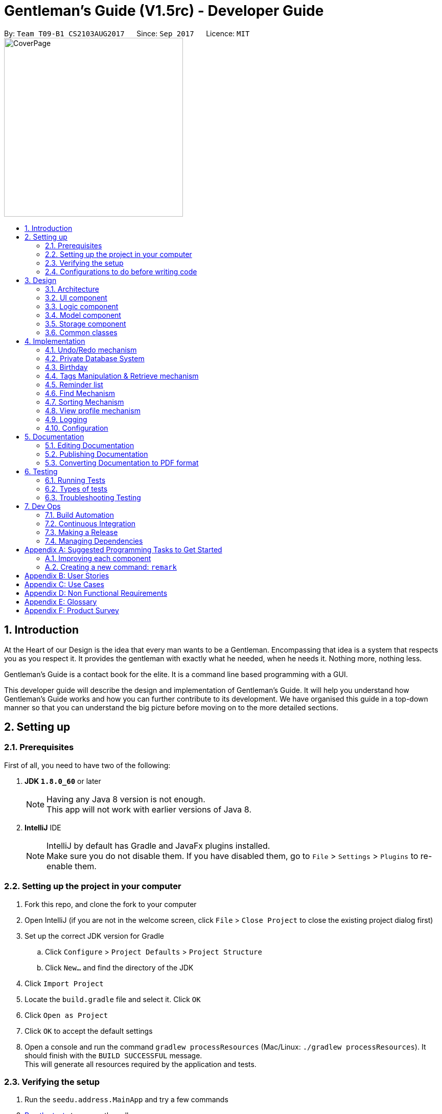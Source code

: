 ﻿= Gentleman's Guide (V1.5rc) - Developer Guide
:toc:
:toc-title:
:toc-placement: preamble
:sectnums:
:imagesDir: images
:stylesDir: stylesheets
ifdef::env-github[]
:tip-caption: :bulb:
:note-caption: :information_source:
endif::[]
ifdef::env-github,env-browser[:outfilesuffix: .adoc]
:repoURL: https://github.com/CS2103AUG2017-T09-B1/main/tree/master

By: `Team T09-B1 CS2103AUG2017`      Since: `Sep 2017`      Licence: `MIT` +
image:CoverPage.png[width="350"]

== Introduction

At the Heart of our Design is the idea that every man wants to be a Gentleman. Encompassing that idea is a system that respects you as you respect it. It provides the gentleman with exactly what he needed, when he needs it. Nothing more, nothing less.

Gentleman's Guide is a contact book for the elite. It is a command line based programming with a GUI.

This developer guide will describe the design and implementation of Gentleman's Guide. It will help you understand how Gentleman's Guide works and how you can further contribute to its development. We have organised this guide in a top-down manner so that you can understand the big picture before moving on to the more detailed sections.

== Setting up

=== Prerequisites

First of all, you need to have two of the following:

. *JDK `1.8.0_60`* or later
+
[NOTE]
Having any Java 8 version is not enough. +
This app will not work with earlier versions of Java 8.
+

. *IntelliJ* IDE
+
[NOTE]
IntelliJ by default has Gradle and JavaFx plugins installed. +
Make sure you do not disable them. If you have disabled them, go to `File` > `Settings` > `Plugins` to re-enable them.


=== Setting up the project in your computer

. Fork this repo, and clone the fork to your computer
. Open IntelliJ (if you are not in the welcome screen, click `File` > `Close Project` to close the existing project dialog first)
. Set up the correct JDK version for Gradle
.. Click `Configure` > `Project Defaults` > `Project Structure`
.. Click `New...` and find the directory of the JDK
. Click `Import Project`
. Locate the `build.gradle` file and select it. Click `OK`
. Click `Open as Project`
. Click `OK` to accept the default settings
. Open a console and run the command `gradlew processResources` (Mac/Linux: `./gradlew processResources`). It should finish with the `BUILD SUCCESSFUL` message. +
This will generate all resources required by the application and tests.

=== Verifying the setup

. Run the `seedu.address.MainApp` and try a few commands
. link:#testing[Run the tests] to ensure they all pass.

=== Configurations to do before writing code

==== Configuring the coding style

This project follows https://github.com/oss-generic/process/blob/master/docs/CodingStandards.md[oss-generic coding standards]. IntelliJ's default style is mostly compliant with ours but it uses a different import order from ours. To rectify,

. Go to `File` > `Settings...` for Windows/Linux, or `IntelliJ IDEA` > `Preferences...` for macOS
. After that, select `Editor` > `Code Style` > `Java`
. Click on the `Imports` tab to set the order

* For `Class count to use import with '\*'` and `Names count to use static import with '*'`: Set to `999` to prevent IntelliJ from contracting the import statements
* For `Import Layout`: The order is `import static all other imports`, `import java.\*`, `import javax.*`, `import org.\*`, `import com.*`, `import all other imports`. Add a `<blank line>` between each `import`

Optionally, you can follow the <<UsingCheckstyle#, UsingCheckstyle.adoc>> document to configure Intellij to check style-compliance as you write code.

==== Updating documentation to match your fork

After forking the repo, links in the documentation will still point to the `se-edu/addressbook-level4` repo. If you plan to develop this as a separate product (i.e. instead of contributing to the `se-edu/addressbook-level4`) , you should replace the URL in the variable `repoURL` in `DeveloperGuide.adoc` and `UserGuide.adoc` with the URL of your fork.

==== Setting up CI

Set up Travis to perform Continuous Integration (CI) for your fork. See <<UsingTravis#, UsingTravis.adoc>> to learn how to set it up.

Optionally, you can set up AppVeyor as a second CI (see <<UsingAppVeyor#, UsingAppVeyor.adoc>>).

[NOTE]
Having both Travis and AppVeyor ensures your App works on both Unix-based platforms and Windows-based platforms (Travis is Unix-based and AppVeyor is Windows-based)

==== Getting started with coding

When you are ready to start coding,

1. Get some sense of the overall design by reading the link:#architecture[Architecture] section.
2. Take a look at the section link:#suggested-programming-tasks-to-get-started[Suggested Programming Tasks to Get Started].

== Design

=== Architecture

image::Architecture.png[width="600"]
_Figure 3.1.1 : Architecture Diagram_

The *_Architecture Diagram_* given above explains the high-level design of the App. Given below is a quick overview of each component.

[TIP]
The `.pptx` files used to create diagrams in this document can be found in the link:{repoURL}/docs/diagrams/[diagrams] folder. To update a diagram, modify the diagram in the pptx file, select the objects of the diagram, and choose `Save as picture`.

`Main` has only one class called link:{repoURL}/src/main/java/seedu/address/MainApp.java[`MainApp`]. It is responsible for,

* At app launch: Initializes the components in the correct sequence, and connects them up with each other.
* At shut down: Shuts down the components and invokes cleanup method where necessary.

link:#common-classes[*`Commons`*] represents a collection of classes used by multiple other components. Two of those classes play important roles at the architecture level.

* `EventsCenter` : This class (written using https://github.com/google/guava/wiki/EventBusExplained[Google's Event Bus library]) is used by components to communicate with other components using events (i.e. a form of _Event Driven_ design)
* `LogsCenter` : Used by many classes to write log messages to the App's log file.

The rest of the App consists of four components.

* link:#ui-component[*`UI`*] : The UI of the App.
* link:#logic-component[*`Logic`*] : The command executor.
* link:#model-component[*`Model`*] : Holds the data of the App in-memory.
* link:#storage-component[*`Storage`*] : Reads data from, and writes data to, the hard disk.

Each of the four components

* Defines its _API_ in an `interface` with the same name as the Component.
* Exposes its functionality using a `{Component Name}Manager` class.

For example, the `Logic` component (see the class diagram given below) defines it's API in the `Logic.java` interface and exposes its functionality using the `LogicManager.java` class.

image::LogicClassDiagram.png[width="800"]
_Figure 3.1.2 : Class Diagram of the Logic Component_

[discrete]
==== Events-Driven nature of the design

The _Sequence Diagram_ below shows how the components interact for the scenario where the user issues the command `delete 1`.

image::SDforDeletePerson.png[width="800"]
_Figure 3.1.3a : Component interactions for `delete 1` command (part 1)_

[NOTE]
Note how the `Model` simply raises a `AddressBookChangedEvent` when the Address Book data are changed, instead of asking the `Storage` to save the updates to the hard disk.

The diagram below shows how the `EventsCenter` reacts to that event, which eventually results in the updates being saved to the hard disk and the status bar of the UI being updated to reflect the 'Last Updated' time.

image::SDforDeletePersonEventHandling.png[width="800"]
_Figure 3.1.3b : Component interactions for `delete 1` command (part 2)_

[NOTE]
Note how the event is propagated through the `EventsCenter` to the `Storage` and `UI` without `Model` having to be coupled to either of them. This is an example of how this Event Driven approach helps us reduce direct coupling between components.

The sections below give more details of each component.

=== UI component

image::UiClassDiagram.png[width="800"]
_Figure 3.2.1 : Structure of the UI Component_

*API* : link:{repoURL}/src/main/java/seedu/address/ui/Ui.java[`Ui.java`]

The UI consists of a `MainWindow` that is made up of parts e.g.`CommandBox`, `ResultDisplay`, `PersonListPanel`, `StatusBarFooter`, `BrowserPanel` etc. All these, including the `MainWindow`, inherit from the abstract `UiPart` class.

The `UI` component uses JavaFx UI framework. The layout of these UI parts are defined in matching `.fxml` files that are in the `src/main/resources/view` folder. For example, the layout of the link:{repoURL}/src/main/java/seedu/address/ui/MainWindow.java[`MainWindow`] is specified in link:{repoURL}/src/main/resources/view/MainWindow.fxml[`MainWindow.fxml`]

The `UI` component,

* Executes user commands using the `Logic` component.
* Binds itself to some data in the `Model` so that the UI can auto-update when data in the `Model` change.
* Responds to events raised from various parts of the App and updates the UI accordingly.

=== Logic component

image::LogicClassDiagram.png[width="800"]
_Figure 3.3.1 : Structure of the Logic Component_

image::LogicCommandClassDiagram.png[width="800"]
_Figure 3.3.2 : Structure of Commands in the Logic Component. This diagram shows finer details concerning `XYZCommand` and `Command` in Figure 2.3.1_

*API* :
link:{repoURL}/src/main/java/seedu/address/logic/Logic.java[`Logic.java`]

.  `Logic` uses the `AddressBookParser` class to parse the user command.
.  This results in a `Command` object which is executed by the `LogicManager`.
.  The command execution can affect the `Model` (e.g. adding a person) and/or raise events.
.  The result of the command execution is encapsulated as a `CommandResult` object which is passed back to the `Ui`.

Given below is the Sequence Diagram for interactions within the `Logic` component for the `execute("delete 1")` API call.

image::DeletePersonSdForLogic.png[width="800"]
_Figure 3.3.3 : Interactions Inside the Logic Component for the `delete 1` Command_

=== Model component

image::ModelClassDiagram.png[width="800"]
_Figure 3.4.1 : Structure of the Model Component_

*API* : link:{repoURL}/src/main/java/seedu/address/model/Model.java[`Model.java`]

The `Model`,

* stores a `UserPref` object that represents the user's preferences.
* stores the Address Book data.
* exposes an unmodifiable `ObservableList<ReadOnlyPerson>` that can be 'observed' e.g. the UI can be bound to this list so that the UI automatically updates when the data in the list change.
* does not depend on any of the other three components.

=== Storage component

image::StorageClassDiagram.png[width="800"]
_Figure 3.5.1 : Structure of the Storage Component_

*API* : link:{repoURL}/src/main/java/seedu/address/storage/Storage.java[`Storage.java`]

The `Storage` component,

* can save `UserPref` objects in json format and read it back.
* can save the Address Book data in xml format and read it back.

=== Common classes

Classes used by multiple components are in the `seedu.addressbook.commons` package.

== Implementation

This section describes some noteworthy details on how certain features are implemented.

// tag::undoredo[]
=== Undo/Redo mechanism

The undo/redo mechanism is facilitated by an `UndoRedoStack`, which resides inside `LogicManager`. It supports undoing and redoing of commands that modifies the state of the address book (e.g. `add`, `edit`). Such commands will inherit from `UndoableCommand`.

`UndoRedoStack` only deals with `UndoableCommands`. Commands that cannot be undone will inherit from `Command` instead. The following diagram shows the inheritance diagram for commands:

image::LogicCommandClassDiagram.png[width="800"]

As you can see from the diagram, `UndoableCommand` adds an extra layer between the abstract `Command` class and concrete commands that can be undone, such as the `DeleteCommand`. Note that extra tasks need to be done when executing a command in an _undoable_ way, such as saving the state of the address book before execution. `UndoableCommand` contains the high-level algorithm for those extra tasks while the child classes implements the details of how to execute the specific command. Note that this technique of putting the high-level algorithm in the parent class and lower-level steps of the algorithm in child classes is also known as the https://www.tutorialspoint.com/design_pattern/template_pattern.htm[template pattern].

Commands that are not undoable are implemented this way:
[source,java]
----
public class ListCommand extends Command {
    @Override
    public CommandResult execute() {
        // ... list logic ...
    }
}
----

With the extra layer, the commands that are undoable are implemented this way:
[source,java]
----
public abstract class UndoableCommand extends Command {
    @Override
    public CommandResult execute() {
        // ... undo logic ...

        executeUndoableCommand();
    }
}

public class DeleteCommand extends UndoableCommand {
    @Override
    public CommandResult executeUndoableCommand() {
        // ... delete logic ...
    }
}
----

Suppose that the user has just launched the application. The `UndoRedoStack` will be empty at the beginning.

The user executes a new `UndoableCommand`, `delete 5`, to delete the 5th person in the address book. The current state of the address book is saved before the `delete 5` command executes. The `delete 5` command will then be pushed onto the `undoStack` (the current state is saved together with the command).

image::UndoRedoStartingStackDiagram.png[width="800"]

As the user continues to use the program, more commands are added into the `undoStack`. For example, the user may execute `add n/David ...` to add a new person.

image::UndoRedoNewCommand1StackDiagram.png[width="800"]

[NOTE]
If a command fails its execution, it will not be pushed to the `UndoRedoStack` at all.

The user now decides that adding the person was a mistake, and decides to undo that action using `undo`.

We will pop the most recent command out of the `undoStack` and push it back to the `redoStack`. We will restore the address book to the state before the `add` command executed.

image::UndoRedoExecuteUndoStackDiagram.png[width="800"]

[NOTE]
If the `undoStack` is empty, then there are no other commands left to be undone, and an `Exception` will be thrown when popping the `undoStack`.

The following sequence diagram shows how the undo operation works:

image::UndoRedoSequenceDiagram.png[width="800"]

The redo does the exact opposite (pops from `redoStack`, push to `undoStack`, and restores the address book to the state after the command is executed).

[NOTE]
If the `redoStack` is empty, then there are no other commands left to be redone, and an `Exception` will be thrown when popping the `redoStack`.

The user now decides to execute a new command, `clear`. As before, `clear` will be pushed into the `undoStack`. This time the `redoStack` is no longer empty. It will be purged as it no longer make sense to redo the `add n/David` command (this is the behavior that most modern desktop applications follow).

image::UndoRedoNewCommand2StackDiagram.png[width="800"]

Commands that are not undoable are not added into the `undoStack`. For example, `list`, which inherits from `Command` rather than `UndoableCommand`, will not be added after execution:

image::UndoRedoNewCommand3StackDiagram.png[width="800"]

The following activity diagram summarize what happens inside the `UndoRedoStack` when a user executes a new command:

image::UndoRedoActivityDiagram.png[width="200"]

==== Design Considerations

**Aspect:** Implementation of `UndoableCommand` +
**Alternative 1 (current choice):** Add a new abstract method `executeUndoableCommand()` +
**Pros:** We will not lose any undone/redone functionality as it is now part of the default behaviour. Classes that deal with `Command` do not have to know that `executeUndoableCommand()` exist. +
**Cons:** Hard for new developers to understand the template pattern. +
**Alternative 2:** Just override `execute()` +
**Pros:** Does not involve the template pattern, easier for new developers to understand. +
**Cons:** Classes that inherit from `UndoableCommand` must remember to call `super.execute()`, or lose the ability to undo/redo.

---

**Aspect:** How undo & redo executes +
**Alternative 1 (current choice):** Saves the entire address book. +
**Pros:** Easy to implement. +
**Cons:** May have performance issues in terms of memory usage. +
**Alternative 2:** Individual command knows how to undo/redo by itself. +
**Pros:** Will use less memory (e.g. for `delete`, just save the person being deleted). +
**Cons:** We must ensure that the implementation of each individual command are correct.

---

**Aspect:** Type of commands that can be undone/redone +
**Alternative 1 (current choice):** Only include commands that modifies the address book (`add`, `clear`, `edit`). +
**Pros:** We only revert changes that are hard to change back (the view can easily be re-modified as no data are lost). +
**Cons:** User might think that undo also applies when the list is modified (undoing filtering for example), only to realize that it does not do that, after executing `undo`. +
**Alternative 2:** Include all commands. +
**Pros:** Might be more intuitive for the user. +
**Cons:** User have no way of skipping such commands if he or she just want to reset the state of the address book and not the view. +
**Additional Info:** See our discussion  https://github.com/se-edu/addressbook-level4/issues/390#issuecomment-298936672[here].

---

**Aspect:** Data structure to support the undo/redo commands +
**Alternative 1 (current choice):** Use separate stack for undo and redo +
**Pros:** Easy to understand for new Computer Science student undergraduates to understand, who are likely to be the new incoming developers of our project. +
**Cons:** Logic is duplicated twice. For example, when a new command is executed, we must remember to update both `HistoryManager` and `UndoRedoStack`. +
**Alternative 2:** Use `HistoryManager` for undo/redo +
**Pros:** We do not need to maintain a separate stack, and just reuse what is already in the codebase. +
**Cons:** Requires dealing with commands that have already been undone: We must remember to skip these commands. Violates Single Responsibility Principle and Separation of Concerns as `HistoryManager` now needs to do two different things. +
// end::undoredo[]

// tag::PrivateDatabase[]

=== Private Database System

The `Private Database` system is implemented by creating a separate xml database file, similar to the system used in the current
database. To facilitate its implementation, there are account models that allows the user to create a unique account in the
`Unique Account List` with the parameters `Username` and `Password`.
When the Gentleman's Guide is started, the `Main App` searches for an existing account database. If one
is not present, it would load a new account database with a typical account with `Username:` private and `Password:` password.
The `Create Account`, `Login` and `Logout` function extends an abstract `Command` class.



The below shows the inheritance diagram for the abstract `Command` class.

image::Inheritance_Login.JPG[width="800"]
_Figure 4.2.0.1 : Inheritance Diagram for Private Database Commands._



As it can be seem, `Create Account`, `Login` and `Logout` extends the abstract `Command` class. Thus when the user call
on the according commands, with the right parameters, the `LogicManager` will call on the command to `Execute`.
A detailed explanation of the individual commands can be found below.

==== Create Account

The `Create Account` function is implemented by extending the abstract class `Command`. When the `Create Account` function is entered with the command
`create` and the parameters `u/USERAME` and `p/PASSWORD`, the Gentleman's guide will look through the current accounts for the existence of an account with the same `USERNAME`.
If it exists, it would show a Duplicate Account message. If an account does not exist, it would create the account with the entered parameters.

The below shows the interaction of the features through the multiple components.

image::CreateAccountSequenceDiagram.JPG[width="800"]
_Figure 4.2.1.1 : Interactions in the Create Account Command._



As it can be seen, the `LogicManager` will call on the `CreateAccountCommand` to execute. It will then call on the model
to add and `Account` which would throw a `DuplicateAccountException` if the account already exists. If not, it will update the
`FilteredAccountList` and the `database`.

Thus User can choose to Create an account if he does not already have one, but he will not be able to access the other users database.

==== Login/Logout Function

The Login and Logout function work using similar principles. The functions work by using many different components. To facilitate
its implementation there is a `LoginCommand`
inside the `LogicManager` and `AddressBook Parser`. The `LoginCommand` works by taking the input and checking it with a
database of accounts that are available in the separate database created as explained earlier in the Create Function.
If the inputs are verified, it will call upon the `UI` to restart the addressbook application with
the new filepath. The `LogoutCommand` works similar to the `LoginCommand` except that it does not check with the account database.
Instead, the `Logoutcommand` simply  call on the `UI` to restart the addressbook application with its default filepath.

The process of how the feature functions and what would happen is as follows:

image::LoginSequenceDiagram.JPG[width="1000"]
_Figure 4.2.2.1 : Interactions in the Login Command._



As it can be seen, when the `logincommand` is called, if the credentials are correct, it would call on the `UiManager` to restart the application with the user database and model. The `Restart()` method created new user configs, preferences and storage according to the username. It then called on the current `Mainwindow` to close and closes the `primarystage` that the current `Mainwindow` is using. From there, it will call on the `UiManager` to initialise with the user `logic`, user `storage`, user `preferences` and user `config`.

Similiarly, the user can choose to implement the `logoutcommand` which would call on the `restart()` method with the parameter addressbook. The application would then restart and load the public addressbook.

==== Design Considerations

**Aspect:** Implementation of `LoginFunction`. +
**Alternative 1:** Create a whole new `LoginFunction` interface, with its own GUI. +
**Pros:** `LoginFunction will have separate User profile and database. It would be a more versatile application. +
**Cons:** Difficult to implement and even harder to test. +
**Alternative 2 (current choice):** Implement a `LoginCommand` function at the `CommandBox`. +
**Pros:** Easier to implement. Achieves the basic functions of security. +
**Cons:** Does not look as good.

**Aspect:** Implementation of `Private Database`. +
**Alternative 1 (current choice):** Create a `Private Database` from scratch. +
**Pros:** `Database` will build on the current data storing methods. Easier to implement. +
**Cons:** Not as secure. +
**Alternative 2:** Implement a `Private Database` using a MySql Database.+
**Pros:** More secure, a more widely used method. +
**Cons:** Less code to write as most of it would be pre-written and in built into MySql.

**Aspect:** Implementation of `Private Database` as `UndoableCommand` or `Command`. +
**Alternative 1 (current choice):** `Command`. +
**Pros:** `Database` more reliable and less complicated. +
**Cons:** Less versatility. +
**Alternative 2:** `UndoableCommand`. +
**Pros:** More versatility, allows for easy undo of accidental accounts. +
**Cons:** Increased complication, allowing for potential errors that the `Undo` command would work in the wrong database.

// end::PrivateDatabase[]

---

// tag::birthday[]
=== Birthday

==== BirthdayCommand

`BirthdayCommand` : It allows the adding, editing and removing of birthday parameter to/from a person. +


The `BirthdayCommand` lies in the `commands` of `Logic`. and deals with `UndoableCommands`, thus the actions can
be reversed.  The following diagram shows the inheritance diagram for commands:

image::birthdayLogic.png[width="900"]
_Figure 4.3.1.1a : Structure of Commands in the Logic Component._

You will not be able to enter the birthday parameter when adding contacts. +
Suppose that you have a list of persons. The birthday parameters of each contact will be empty if you have not modified them before. +
You can then choose to add their birthday using the BirthdayCommand. For example if you want to add the birthday of the
second person in your contact list, key in " `birthday 2 b/20/07/1994` "  where his birthday is 20/07/1994. +
Similarly, you can edit their birthday using the same command. +
To delete their birthday, simply not key in anything for his birthday. For example,
" `birthday 2 b/` "

The following sequence diagram shows how the birthday operation works:

image::birthdaySD.png[width="900"]
_Figure 4.3.1.1b : Interactions in the Birthday Command._

==== Design Considerations

**Aspect:** Adding Birthday parameter +
**Alternative 1 (current choice):** Add birthday parameter separately after person object is created. +
**Pros:** Lesser parameters to add while creating person class and easier to implement. +
**Cons:** Slower for users to add in all the parameters. +
**Alternative 2:**  Add birthday parameter during the creation of person object. +
**Pros:** Faster for users to add in all the parameters. +
**Cons:** More parameters to add while creating person class and harder to implement. +

---
**Aspect:** Birthday commands with specific uses +
**Alternative 1 (current choice):** Only one birthday command to add / edit / delete birthday from person. +
**Pros:** Convenient, lesser commands for users to remember. +
**Cons:** Birthday command is very general and may be confusing to the user instead. +
**Alternative 2:**  Create other commands such as editBirthday and deleteBirthday. +
**Pros:** Less convenient, many commands for users to remember. +
**Cons:** Each command is specific and purpose of each command is clear. +

---

// end::birthday[]

// tag::taggingfunctions[]
=== Tags Manipulation & Retrieve mechanism

Three commands for tags manipulation, namely `TagCommand`, `UntagCommand` and `RetagCommand`, together with `RetrieveCommand`, all reside in the `commands` of `Logic`.

==== Tag command

Tag command allows user to assign tags to the persons at the specified index in the last person listing.

This command inherits from `UndoableCommand`. Thus, the tagging action can be undone.

For every person at the index specified, a `Person` object with the updated tag list will be created and the `updatePerson()` method of `Model` will be called to replace the person inside `AddressBook` 's person list with the new person object.

The following sequence diagram shows how the tag operation works:

image::TagSequenceDiagram.png[width="800"]
_Figure 4.4.1.1 : Interactions in the Tag Command._

==== Untag command

Untag command allows user to remove tags from the persons at the specified index in the last person listing.
In addition, user can choose to:

* Remove all tags from the persons at the specified index in the last person listing.
* Remove the specified tags from all persons in the last person listing.
* Remove all tags from all persons in the last person listing.

This command inherits from `UndoableCommand`. Thus, the untagging action can be undone.

Compared to `TagCommand`, `UntagCommand` has a boolean attribute called `toAllInFilteredList` to indicate whether untagging will be applied
to all persons in filtered list or not.

The following sequence diagram shows how the untag operation works:

image::UntagSequenceDiagram.png[width="800"]
_Figure 4.4.1.1 : Interactions in the Untag Command._

Similar to tag command operation, for every person that will be untagged, a `Person` object with the updated tag list will be created and the `updatePerson()` method of `Model` will be called to replace the person inside `AddressBook` 's person list with the new person object.

After having updated all relevant persons, `UntagCommand` will utilize `deleteUnusedTag()` of `Model` to remove any unused `Tag` inside `AddressBook` 's unique tag list.

==== Retag command

Retag command allows user to rename an existing tag to a new tag name.

This command inherits from `UndoableCommand`. Thus, the retagging action can be undone.

At the beginning of its execution, the command updates person filterd list with all persons inside the addressbook by calling `updateFilteredPersonList(PREDICATE_SHOW_ALL_PERSONS)` of `Model`.
After that, it will loop through the filtered list and perform update on persons with the specified old tag name similar to how `TagCommand` and `UntagCommand` updates persons.

After having updated the person list of `AddressBook` where necessary, `RetagCommand` will call `deleteUnusedTag()` of `Model` on the old `Tag` to remove it from `AddressBook` 's unique tag list.

==== Retrieve command

Retrieve command allows user to list all persons that have been assigned a tag already existing inside the unique tag list.

This command inherits from `Command`, so retrieving cannot be undone.

Suppose that the address book already has a sufficiently large number of persons, some of whom have a certain `Tag`. The `UniqueTagList` will contain this tag. +

The user wants to quickly find out all of the those persons with this tag, so he decides to use `retrieve`.

We will now parse the command argument to get the name of the tag which user want to use `retrieve` on.

[NOTE]
If the tag name provided by user is empty or invalid, an `Exception` will be thrown during parsing.

We use `TagContainsKeyWordPredicate` to test whether the tag is inside the tag list of each person in the address book and get the filtered person list with `updateFilteredPersonList()` of `Model` to display to user.

[NOTE]
If the filtered person list is empty, that means the tag user want to look for does not exist. User will then be notified of all existing tags.

The following sequence diagram shows how the retrieve operation works:

image::RetrieveSequenceDiagram.png[width="800"]
_Figure 4.4.1.1 : Sequence Diagram for the Retrieve Command._

==== Design Considerations

**Aspect:** Adding tags to person's tag list +
**Alternative 1 (current choice):** Use `Set` to implement person's tag list and to store tags to be added during command parsing. +
**Pros:** Duplicated tags will be automatically taken care of. +
**Cons:** The order of tags inside person's tag list is not maintained. Users may want the tags of their contacts
to be arranged according to the time added. +
**Alternative 2:**  Using `List` implement person's tag list and to store tags to be added. +
**Pros:** Full control over the order of tags inside person's tag list. +
**Cons:** Duplicated tags need to be handled manually. +

---

**Aspect:** Finding out all persons with the specififed tag +
**Alternative 1 (current choice):** Go through every person in the addressbook to filter out those having the tag. +
**Pros:** Easy to implement. +
**Cons:** Slower if the addressbook contains a large number of persons +
**Alternative 2:**  Create a list attribute for `Tag` to store all persons currently having that tag. +
**Pros:** Faster to get the persons as the filtered person list is already created. +
**Cons:** Requires to save the lists of all existing tags to storage file. +
// end::taggingfunctions[]

=== Reminder list

The `Reminder` list mechanism works similar to the `Person` list. +
It integrates the `Logic`, `Model`, `Storage`, `UI` component. +
It consists of different commands that allow users to store reminders into the address book.
The commands reside in the `commands` of `Logic` +

==== AddReminderCommand
Adds information of reminders in address book. +
e.g. `addReminder z/Proposal Submission p/Low d/12/11/2017 m/Submit to Manager t/Friends` +

==== EditReminderCommand

==== EditReminderCommand
`EditReminderCommand`: Edits the details of reminders in address book. +
e.g. `editReminder 2 p/Medium m/Submit to Department Head`

==== DeleteReminderCommand

`DeleteReminderCommand`: Deletes the reminder of the last reminder list. +
e.g. `deleteReminder 3`

==== SortPriorityCommand

`SortPriorityCommand`: Sorts the reminder list in order of `priority` . +
(Will be covered more in sort Mechanism)

==== FindReminderCommand and FindPriorityCommand

`findReminder` : Finds the reminder that contains the keyword. +
`findPriority` : Finds the reminders that contains the keyword. +
(Will be covered more in Find Mechanism)

// tag::listReminder[]
==== listReminderCommand

`listReminder` : Lists all the reminders in the reminder list. +
e.g. `listReminder`

// end::listReminder[]

[NOTE]
Missing details during adding of reminders will result in Invalid Command format.

[NOTE]
If an invalid Index is given during editing and deleting reminders, an `Exception` would be thrown.


// tag::find[]
=== Find Mechanism

==== findPhoneCommand

Finds contact with the phone number given. +
e.g. `findPhone 87654321`

==== findEmailCommand

Finds the contact with the email given. +
e.g. `findEmail alex@example.com`

==== findReminderCommand

Finds reminder(s) with same task name as the keyword given. +
e.g. `findReminder project`

==== findPriorityCommand

Finds reminder(s) with the priority (Low / Medium / High) given. +
e.g. `findPriority High`

The 4 advanced find commands, as well as the original `find` command lies in the `commands` of `Logic`. and does not deal
with `UndoableCommands`, thus the actions cannot be reversed. +
The following diagram shows the inheritance diagram for `findPhone` command:

image::findPhoneSD.png[width="900"]
_Figure 4.6.1.1 Interactions in the findPhone command._

Suppose the user keys in the command (e.g. `findReminder Proposal`) to search for all his reminders with the keyword
"Proposal". The application searches through the entire reminder list and displays all reminders
with the keyword.

image::BeforeAndAfterFindReminder.png[width=850"]
_Figure 4.6.3.1 Reminder list before and after the findReminder command_


[NOTE]
====
- Only keywords are searched, incomplete keywords in command such as `findEmail alex@example` will not return contact
with email "alex@example.com". +
- All find commands are case insensitive (e.g. "high" will match "High"). +
====

==== Design Considerations

**Aspect:** Number of Find command +
**Alternative 1 (current choice):** Different find commands for each purpose +
**Pros:** Fast and direct, convenient for user. +
**Cons:** Many find commands for users to remember / Users may need to check for user guide or help function very often
 to see the types of find commands available. +
**Alternative 2:**  Users key in the word "find", application then shows the types of find available and users selects
the type of find command he wants +
**Pros:** Lesser commands to remember and checks user guide less often. +
**Cons:** Slower and less direct. +

---

// end::find[]

// tag::sort[]
=== Sorting Mechanism

==== sortCommand

Sorts the contact list in alphabetical order. +
e.g. `sort`

==== sortAgeCommand

Sorts the contact list in order of their age, from the oldest to youngest. +
e.g. `sortAge`

==== sortBirthdayCommand

Sorts the contact list in from 1st January to 31st December, irregardless of their age. +
e.g. `sortBirthday`

==== sortPriority

Sorts the reminder list in order of the task priority. (*High* -> *Medium* -> *Low*) +
e.g. `sortPriority`

The 4 sort commands support undoing and redoing of commands, similar to add, edit and delete commands.
It inherits from `UndoableCommand` and uses the `Collection` class. +
Given below is the Sequence Diagram for interactions within the Logic component for the execute("sort") API call.

image::sortSD.png[width="800"]
_Figure 4.7.1.1 Interactions in the sort command._

==== Design Considerations

**Aspect:** Number of Sort command +
**Alternative 1 (current choice):** Different sort commands for each purpose +
**Pros:** Fast and direct, convenient for user. +
**Cons:** Many sort commands for users to remember / Users may need to check for user guide or help function very often
 to see the types of sort commands available. +
**Alternative 2:**  Users key in the word "sort", application then shows the types of sort available and users selects
the type of sort command he wants +
**Pros:** Lesser commands to remember and checks user guide less often. +
**Cons:** Slower and less direct. +

---

// end::sort[]

// tag::selectReminder[]

==== Select Reminder
Clicking on any of the `Reminder` card or typing the command `selectReminder` followed by the index of the `Reminder` card will expand its details. The expanded
details would be displayed beside it. +
It allow viewing of the entire `message` field if it is too long.

===== Implementation

The `Select Reminder` is implemented using event handlers. Clicking on the `Reminder` card or typing the `selectReminder` command
will call different select reminder event. The subscribers to the events in the `BrowserPanel` class will receive the event and call on the `BrowserPanel` to load the
appropriate `Reminder` card to display.

// end::selectReminder[]

// tag::viewcommand[]
=== View profile mechanism

View command allows user to open a full view of a contact's profile instead of having to see all details on the small card inside person list panel.
Its usage is mainly intended for later releases of Gentleman's Guide when various new contact fields have been added. +

When executed, `ViewCommand` raises a `ShowProfileRequestEvent` and calls `post()` of `EventCenter` to post the event to all registered subscribers.
The subscribers of `BrowserPanel` will then be notified of the event and handle it by calling `handleShowProfileRequestEvent()`,
which closes any children currently opening inside `BrowserPanel` and attempts to load `PersonProfile` onto the panel.
// end::viewcommand[]

=== Logging

We are using `java.util.logging` package for logging. The `LogsCenter` class is used to manage the logging levels and logging destinations.

* The logging level can be controlled using the `logLevel` setting in the configuration file (See link:#configuration[Configuration])
* The `Logger` for a class can be obtained using `LogsCenter.getLogger(Class)` which will log messages according to the specified logging level
* Currently log messages are output through: `Console` and to a `.log` file.

*Logging Levels*

* `SEVERE` : Critical problem detected which may possibly cause the termination of the application
* `WARNING` : Can continue, but with caution
* `INFO` : Information showing the noteworthy actions by the App
* `FINE` : Details that is not usually noteworthy but may be useful in debugging e.g. print the actual list instead of just its size


=== Configuration

Certain properties of the application can be controlled (e.g App name, logging level) through the configuration file (default: `config.json`).

== Documentation

We use asciidoc for writing documentation.

[NOTE]
We chose asciidoc over Markdown because asciidoc, although a bit more complex than Markdown, provides more flexibility in formatting.

=== Editing Documentation

See <<UsingGradle#rendering-asciidoc-files, UsingGradle.adoc>> to learn how to render `.adoc` files locally to preview the end result of your edits.
Alternatively, you can download the AsciiDoc plugin for IntelliJ, which allows you to preview the changes you have made to your `.adoc` files in real-time.

=== Publishing Documentation

See <<UsingTravis#deploying-github-pages, UsingTravis.adoc>> to learn how to deploy GitHub Pages using Travis.

=== Converting Documentation to PDF format

We use https://www.google.com/chrome/browser/desktop/[Google Chrome] for converting documentation to PDF format, as Chrome's PDF engine preserves hyperlinks used in webpages.

Here are the steps to convert the project documentation files to PDF format.

.  Follow the instructions in <<UsingGradle#rendering-asciidoc-files, UsingGradle.adoc>> to convert the AsciiDoc files in the `docs/` directory to HTML format.
.  Go to your generated HTML files in the `build/docs` folder, right click on them and select `Open with` -> `Google Chrome`.
.  Within Chrome, click on the `Print` option in Chrome's menu.
.  Set the destination to `Save as PDF`, then click `Save` to save a copy of the file in PDF format. For best results, use the settings indicated in the screenshot below.

image::chrome_save_as_pdf.png[width="300"]
_Figure 5.2.1 : Saving documentation as PDF files in Chrome_

== Testing

=== Running Tests

There are three ways to run tests.

[TIP]
The most reliable way to run tests is the 3rd one. The first two methods might fail some GUI tests due to platform/resolution-specific idiosyncrasies.

*Method 1: Using IntelliJ JUnit test runner*

* To run all tests, right-click on the `src/test/java` folder and choose `Run 'All Tests'`
* To run a subset of tests, you can right-click on a test package, test class, or a test and choose `Run 'ABC'`

*Method 2: Using Gradle*

* Open a console and run the command `gradlew clean allTests` (Mac/Linux: `./gradlew clean allTests`)

[NOTE]
See <<UsingGradle#, UsingGradle.adoc>> for more info on how to run tests using Gradle.

*Method 3: Using Gradle (headless)*

Thanks to the https://github.com/TestFX/TestFX[TestFX] library we use, our GUI tests can be run in the _headless_ mode. In the headless mode, GUI tests do not show up on the screen. That means the developer can do other things on the Computer while the tests are running.

To run tests in headless mode, open a console and run the command `gradlew clean headless allTests` (Mac/Linux: `./gradlew clean headless allTests`)

=== Types of tests

We have two types of tests:

.  *GUI Tests* - These are tests involving the GUI. They include,
.. _System Tests_ that test the entire App by simulating user actions on the GUI. These are in the `systemtests` package.
.. _Unit tests_ that test the individual components. These are in `seedu.address.ui` package.
.  *Non-GUI Tests* - These are tests not involving the GUI. They include,
..  _Unit tests_ targeting the lowest level methods/classes. +
e.g. `seedu.address.commons.StringUtilTest`
..  _Integration tests_ that are checking the integration of multiple code units (those code units are assumed to be working). +
e.g. `seedu.address.storage.StorageManagerTest`
..  Hybrids of unit and integration tests. These test are checking multiple code units as well as how the are connected together. +
e.g. `seedu.address.logic.LogicManagerTest`


=== Troubleshooting Testing
**Problem: `HelpWindowTest` fails with a `NullPointerException`.**

* Reason: One of its dependencies, `UserGuide.html` in `src/main/resources/docs` is missing.
* Solution: Execute Gradle task `processResources`.

== Dev Ops

=== Build Automation

You can take a look at <<UsingGradle#, UsingGradle.adoc>> to learn how to use Gradle for build automation.

=== Continuous Integration

We use https://travis-ci.org/[Travis CI] and https://www.appveyor.com/[AppVeyor] to perform _Continuous Integration_ on our projects. See <<UsingTravis#, UsingTravis.adoc>> and <<UsingAppVeyor#, UsingAppVeyor.adoc>> for more details.

=== Making a Release

Here are the steps to create a new release.

.  First, update the version number of your address book in the link:{repoURL}/src/main/java/seedu/address/MainApp.java[`MainApp.java`].
.  Next, generate a JAR file <<UsingGradle#creating-the-jar-file, using Gradle>>.
.  After that, tag the repo with the version number you are at now. e.g. `v0.1`
.  https://help.github.com/articles/creating-releases/[Create a new release using GitHub] and upload the JAR file you created.

=== Managing Dependencies

A project often depends on third-party libraries. For example, Address Book depends on the http://wiki.fasterxml.com/JacksonHome[Jackson library] for XML parsing. Managing these _dependencies_ can be automated using Gradle. For example, Gradle can download the dependencies automatically, which is better than these alternatives. +
a. Include those libraries in the repo (this bloats the repo size) +
b. Require developers to download those libraries manually (this creates extra work for developers)

[appendix]
== Suggested Programming Tasks to Get Started

Suggested path for new programmers:

1. First, add small local-impact (i.e. the impact of the change does not go beyond the component) enhancements to one component at a time. Some suggestions are given in this section link:#improving-each-component[Improving a Component].

2. Next, add a feature that touches multiple components to learn how to implement an end-to-end feature across all components. The section link:#creating-a-new-command-code-remark-code[Creating a new command: `remark`] explains how to go about adding such a feature.

=== Improving each component

Each individual exercise in this section is component-based (i.e. you would not need to modify the other components to get it to work).

[discrete]
==== `Logic` component

[TIP]
Do take a look at the link:#logic-component[Design: Logic Component] section before attempting to modify the `Logic` component.

. Add a shorthand equivalent alias for each of the individual commands. For example, besides typing `clear`, the user can also type `c` to remove all persons in the list.
+
****
* Hints
** Just like we store each individual command word constant `COMMAND_WORD` inside `*Command.java` (e.g.  link:{repoURL}/src/main/java/seedu/address/logic/commands/FindCommand.java[`FindCommand#COMMAND_WORD`], link:{repoURL}/src/main/java/seedu/address/logic/commands/DeleteCommand.java[`DeleteCommand#COMMAND_WORD`]), you need a new constant for aliases as well (e.g. `FindCommand#COMMAND_ALIAS`).
** link:{repoURL}/src/main/java/seedu/address/logic/parser/AddressBookParser.java[`AddressBookParser`] is responsible for analyzing command words.
* Solution
** Modify the switch statement in link:{repoURL}/src/main/java/seedu/address/logic/parser/AddressBookParser.java[`AddressBookParser#parseCommand(String)`] such that both the proper command word and alias can be used to execute the same intended command.
** See this https://github.com/se-edu/addressbook-level4/pull/590/files[PR] for the full solution.
****

[discrete]
==== `Model` component

[TIP]
Do take a look at the link:#model-component[Design: Model Component] section before attempting to modify the `Model` component.

. Add a `removeTag(Tag)` method. The specified tag will be removed from everyone in the address book.
+
****
* Hints
** The link:{repoURL}/src/main/java/seedu/address/model/Model.java[`Model`] API needs to be updated.
**  Find out which of the existing API methods in  link:{repoURL}/src/main/java/seedu/address/model/AddressBook.java[`AddressBook`] and link:{repoURL}/src/main/java/seedu/address/model/person/Person.java[`Person`] classes can be used to implement the tag removal logic. link:{repoURL}/src/main/java/seedu/address/model/AddressBook.java[`AddressBook`] allows you to update a person, and link:{repoURL}/src/main/java/seedu/address/model/person/Person.java[`Person`] allows you to update the tags.
* Solution
** Add the implementation of `deleteTag(Tag)` method in link:{repoURL}/src/main/java/seedu/address/model/ModelManager.java[`ModelManager`]. Loop through each person, and remove the `tag` from each person.
** See this https://github.com/se-edu/addressbook-level4/pull/591/files[PR] for the full solution.
****

[discrete]
==== `Ui` component

[TIP]
Do take a look at the link:#ui-component[Design: UI Component] section before attempting to modify the `UI` component.

. Use different colors for different tags inside person cards. For example, `friends` tags can be all in grey, and `colleagues` tags can be all in red.
+
**Before**
+
image::getting-started-ui-tag-before.png[width="300"]
+
**After**
+
image::getting-started-ui-tag-after.png[width="300"]
+
****
* Hints
** The tag labels are created inside link:{repoURL}/src/main/java/seedu/address/ui/PersonCard.java[`PersonCard#initTags(ReadOnlyPerson)`] (`new Label(tag.tagName)`). https://docs.oracle.com/javase/8/javafx/api/javafx/scene/control/Label.html[JavaFX's `Label` class] allows you to modify the style of each Label, such as changing its color.
** Use the .css attribute `-fx-background-color` to add a color.
* Solution
** See this https://github.com/se-edu/addressbook-level4/pull/592/files[PR] for the full solution.
****

. Modify link:{repoURL}/src/main/java/seedu/address/commons/events/ui/NewResultAvailableEvent.java[`NewResultAvailableEvent`] such that link:{repoURL}/src/main/java/seedu/address/ui/ResultDisplay.java[`ResultDisplay`] can show a different style on error (currently it shows the same regardless of errors).
+
**Before**
+
image::getting-started-ui-result-before.png[width="200"]
+
**After**
+
image::getting-started-ui-result-after.png[width="200"]
+
****
* Hints
** link:{repoURL}/src/main/java/seedu/address/commons/events/ui/NewResultAvailableEvent.java[`NewResultAvailableEvent`] is raised by link:{repoURL}/src/main/java/seedu/address/ui/CommandBox.java[`CommandBox`] which also knows whether the result is a success or failure, and is caught by link:{repoURL}/src/main/java/seedu/address/ui/ResultDisplay.java[`ResultDisplay`] which is where we want to change the style to.
** Refer to link:{repoURL}/src/main/java/seedu/address/ui/CommandBox.java[`CommandBox`] for an example on how to display an error.
* Solution
** Modify link:{repoURL}/src/main/java/seedu/address/commons/events/ui/NewResultAvailableEvent.java[`NewResultAvailableEvent`] 's constructor so that users of the event can indicate whether an error has occurred.
** Modify link:{repoURL}/src/main/java/seedu/address/ui/ResultDisplay.java[`ResultDisplay#handleNewResultAvailableEvent(event)`] to react to this event appropriately.
** See this https://github.com/se-edu/addressbook-level4/pull/593/files[PR] for the full solution.
****

. Modify the link:{repoURL}/src/main/java/seedu/address/ui/StatusBarFooter.java[`StatusBarFooter`] to show the total number of people in the address book.
+
**Before**
+
image::getting-started-ui-status-before.png[width="500"]
+
**After**
+
image::getting-started-ui-status-after.png[width="500"]
+
****
* Hints
** link:{repoURL}/src/main/resources/view/StatusBarFooter.fxml[`StatusBarFooter.fxml`] will need a new `StatusBar`. Be sure to set the `GridPane.columnIndex` properly for each `StatusBar` to avoid misalignment!
** link:{repoURL}/src/main/java/seedu/address/ui/StatusBarFooter.java[`StatusBarFooter`] needs to initialize the status bar on application start, and to update it accordingly whenever the address book is updated.
* Solution
** Modify the constructor of link:{repoURL}/src/main/java/seedu/address/ui/StatusBarFooter.java[`StatusBarFooter`] to take in the number of persons when the application just started.
** Use link:{repoURL}/src/main/java/seedu/address/ui/StatusBarFooter.java[`StatusBarFooter#handleAddressBookChangedEvent(AddressBookChangedEvent)`] to update the number of persons whenever there are new changes to the addressbook.
** See this https://github.com/se-edu/addressbook-level4/pull/596/files[PR] for the full solution.
****

[discrete]
==== `Storage` component

[TIP]
Do take a look at the link:#storage-component[Design: Storage Component] section before attempting to modify the `Storage` component.

. Add a new method `backupAddressBook(ReadOnlyAddressBook)`, so that the address book can be saved in a fixed temporary location.
+
****
* Hint
** Add the API method in link:{repoURL}/src/main/java/seedu/address/storage/AddressBookStorage.java[`AddressBookStorage`] interface.
** Implement the logic in link:{repoURL}/src/main/java/seedu/address/storage/StorageManager.java[`StorageManager`] class.
* Solution
** See this https://github.com/se-edu/addressbook-level4/pull/594/files[PR] for the full solution.
****

=== Creating a new command: `remark`

By creating this command, you will get a chance to learn how to implement a feature end-to-end, touching all major components of the app.

==== Description
Edits the remark for a person specified in the `INDEX`. +
Format: `remark INDEX r/[REMARK]`

Examples:

* `remark 1 r/Likes to drink coffee.` +
Edits the remark for the first person to `Likes to drink coffee.`
* `remark 1 r/` +
Removes the remark for the first person.

==== Step-by-step Instructions

===== [Step 1] Logic: Teach the app to accept 'remark' which does nothing
Let's start by teaching the application how to parse a `remark` command. We will add the logic of `remark` later.

**Main:**

. Add a `RemarkCommand` that extends link:{repoURL}/src/main/java/seedu/address/logic/commands/UndoableCommand.java[`UndoableCommand`]. Upon execution, it should just throw an `Exception`.
. Modify link:{repoURL}/src/main/java/seedu/address/logic/parser/AddressBookParser.java[`AddressBookParser`] to accept a `RemarkCommand`.

**Tests:**

. Add `RemarkCommandTest` that tests that `executeUndoableCommand()` throws an Exception.
. Add new test method to link:{repoURL}/src/test/java/seedu/address/logic/parser/AddressBookParserTest.java[`AddressBookParserTest`], which tests that typing "remark" returns an instance of `RemarkCommand`.

===== [Step 2] Logic: Teach the app to accept 'remark' arguments
Let's teach the application to parse arguments that our `remark` command will accept. E.g. `1 r/Likes to drink coffee.`

**Main:**

. Modify `RemarkCommand` to take in an `Index` and `String` and print those two parameters as the error message.
. Add `RemarkCommandParser` that knows how to parse two arguments, one index and one with prefix 'r/'.
. Modify link:{repoURL}/src/main/java/seedu/address/logic/parser/AddressBookParser.java[`AddressBookParser`] to use the newly implemented `RemarkCommandParser`.

**Tests:**

. Modify `RemarkCommandTest` to test the `RemarkCommand#equals()` method.
. Add `RemarkCommandParserTest` that tests different boundary values
for `RemarkCommandParser`.
. Modify link:{repoURL}/src/test/java/seedu/address/logic/parser/AddressBookParserTest.java[`AddressBookParserTest`] to test that the correct command is generated according to the user input.

===== [Step 3] Ui: Add a placeholder for remark in `PersonCard`
Let's add a placeholder on all our link:{repoURL}/src/main/java/seedu/address/ui/PersonCard.java[`PersonCard`] s to display a remark for each person later.

**Main:**

. Add a `Label` with any random text inside link:{repoURL}/src/main/resources/view/PersonListCard.fxml[`PersonListCard.fxml`].
. Add FXML annotation in link:{repoURL}/src/main/java/seedu/address/ui/PersonCard.java[`PersonCard`] to tie the variable to the actual label.

**Tests:**

. Modify link:{repoURL}/src/test/java/guitests/guihandles/PersonCardHandle.java[`PersonCardHandle`] so that future tests can read the contents of the remark label.

===== [Step 4] Model: Add `Remark` class
We have to properly encapsulate the remark in our link:{repoURL}/src/main/java/seedu/address/model/person/ReadOnlyPerson.java[`ReadOnlyPerson`] class. Instead of just using a `String`, let's follow the conventional class structure that the codebase already uses by adding a `Remark` class.

**Main:**

. Add `Remark` to model component (you can copy from link:{repoURL}/src/main/java/seedu/address/model/person/Address.java[`Address`], remove the regex and change the names accordingly).
. Modify `RemarkCommand` to now take in a `Remark` instead of a `String`.

**Tests:**

. Add test for `Remark`, to test the `Remark#equals()` method.

===== [Step 5] Model: Modify `ReadOnlyPerson` to support a `Remark` field
Now we have the `Remark` class, we need to actually use it inside link:{repoURL}/src/main/java/seedu/address/model/person/ReadOnlyPerson.java[`ReadOnlyPerson`].

**Main:**

. Add three methods `setRemark(Remark)`, `getRemark()` and `remarkProperty()`. Be sure to implement these newly created methods in link:{repoURL}/src/main/java/seedu/address/model/person/ReadOnlyPerson.java[`Person`], which implements the link:{repoURL}/src/main/java/seedu/address/model/person/ReadOnlyPerson.java[`ReadOnlyPerson`] interface.
. You may assume that the user will not be able to use the `add` and `edit` commands to modify the remarks field (i.e. the person will be created without a remark).
. Modify link:{repoURL}/src/main/java/seedu/address/model/util/SampleDataUtil.java/[`SampleDataUtil`] to add remarks for the sample data (delete your `addressBook.xml` so that the application will load the sample data when you launch it.)

===== [Step 6] Storage: Add `Remark` field to `XmlAdaptedPerson` class
We now have `Remark` s for `Person` s, but they will be gone when we exit the application. Let's modify link:{repoURL}/src/main/java/seedu/address/storage/XmlAdaptedPerson.java[`XmlAdaptedPerson`] to include a `Remark` field so that it will be saved.

**Main:**

. Add a new Xml field for `Remark`.
. Be sure to modify the logic of the constructor and `toModelType()`, which handles the conversion to/from  link:{repoURL}/src/main/java/seedu/address/model/person/ReadOnlyPerson.java[`ReadOnlyPerson`].

**Tests:**

. Fix `validAddressBook.xml` such that the XML tests will not fail due to a missing `<remark>` element.

===== [Step 7] Ui: Connect `Remark` field to `PersonCard`
Our remark label in link:{repoURL}/src/main/java/seedu/address/ui/PersonCard.java[`PersonCard`] is still a placeholder. Let's bring it to life by binding it with the actual `remark` field.

**Main:**

. Modify link:{repoURL}/src/main/java/seedu/address/ui/PersonCard.java[`PersonCard#bindListeners()`] to add the binding for `remark`.

**Tests:**

. Modify link:{repoURL}/src/test/java/seedu/address/ui/testutil/GuiTestAssert.java[`GuiTestAssert#assertCardDisplaysPerson(...)`] so that it will compare the remark label.
. In link:{repoURL}/src/test/java/seedu/address/ui/PersonCardTest.java[`PersonCardTest`], call `personWithTags.setRemark(ALICE.getRemark())` to test that changes in the link:{repoURL}/src/main/java/seedu/address/model/person/ReadOnlyPerson.java[`Person`] 's remark correctly updates the corresponding link:{repoURL}/src/main/java/seedu/address/ui/PersonCard.java[`PersonCard`].

===== [Step 8] Logic: Implement `RemarkCommand#execute()` logic
We now have everything set up... but we still can't modify the remarks. Let's finish it up by adding in actual logic for our `remark` command.

**Main:**

. Replace the logic in `RemarkCommand#execute()` (that currently just throws an `Exception`), with the actual logic to modify the remarks of a person.

**Tests:**

. Update `RemarkCommandTest` to test that the `execute()` logic works.

==== Full Solution

See this https://github.com/se-edu/addressbook-level4/pull/599[PR] for the step-by-step solution.

[appendix]
== User Stories

Priorities: High (must have) - `* * \*`, Medium (nice to have) - `* \*`, Low (unlikely to have) - `*`

[width="59%",cols="22%,<23%,<25%,<30%",options="header",]
|=======================================================================
|Priority |As a ... |I want to ... |So that I can...
|`* * *` |new user |see usage instructions |refer to instructions when I forget how to use the App

|`* * *` |basic user |add a new person |store the person's information into address book

|`* * *` |basic user |add a new reminder |store the reminder's information into address book

|`* * *` |basic user |edit a person's information |update changes to their particulars

|`* * *` |basic user |edit a reminder's information |update changes to reminder's information

|`* * *` |basic user |delete a person |remove entries that I no longer need

|`* * *` |basic user |delete a reminder |remove entries that I no longer need

|`* * *` |basic user |select a person |look at the person in detail

|`* * *` |basic user |select a reminder |look at the reminder in detail

|`* * *` |basic user |find a person by name |locate details of persons without having to go through the entire list

|`* * *` |basic user |find persons by emails |locate details of persons without having to go through the entire list

|`* * *` |basic user |find persons by phones |locate details of persons without having to go through the entire list

|`* * *` |basic user |find a reminder by task names |locate details of reminders without having to go through the entire list

|`* * *` |basic user |find reminders by priority |locate details of reminders without having to go through the entire list

|`* * *` |basic user |list all people in address book |see whose contacts the address book already has

|`* * *` |basic user |list all reminders in address book |see all the reminders in the address book

|`* * *` |basic user |clear all people in the address book |remove all contacts conveniently

|`* * *` |basic user |list the command history |view all commands already entered

|`* * *` |basic user |undo previous command |amend any mistakes

|`* * *` |basic user |redo the previously undone command |amend any mistakes

|`* * *` |basic user |add birthday details to a contact| store and access their birthday easily

|`* * *` |user with many people in the address book |sort contacts by names in alphabetical order |have a clearer view

|`* * *` |user with many people in the address book |sort contacts by age |look at the list from oldest to youngest

|`* * *` |user with many people in the address book |sort contacts by birthday |look for upcoming birthdays

|`* * *` |user with many people in the address book |sort reminders by priority |look at the most important reminders

|`* * *` |user with many people in the address book |tag user |Classify the contact into a certain group

|`* * *` |user with many people in the address book |find users based on tags |locate different groups easily

|`* * *` |user with many people in the address book |rename an existing tag |update a tag which is no longer suitable to describe the people who have it

|`* * *` |user with many people in the address book |remove tag from person(s) |remove tags that are not suitable to describe the people who have it

|`* *` |user with many people in the address book |tag multiple people at the same time |quickly tag all people who share the similarities conveniently

|`* *` |careful user |create account |store special contacts / reminders into a private data base

|`* *` |careful user |login to account |view special contacts / reminders inside a private data base

|`* *` |careful user |logout of account |exit the private data base

|`*` |business-man |display addresses of contacts and reminders on map | access their locations

|`*` |user |view current time |know what is the time right now


|=======================================================================

{More to be added}

[appendix]
== Use Cases

(For all use cases below, the *System* is `AddressBook` and the *Actor* is the `user`, unless specified otherwise)


[discrete]
=== Use case: Add person / reminder

*MSS*

1. User requests to add person / reminder
2. AddressBook adds the person / reminder in the list
+
Use case ends.

*Extensions*

[none]
* 1a. Parameter(s) required are missing.
+
[none]
** 1a1. AddressBook shows an error message.
+
Use case ends.
* 1b. Parameter(s) are in the wrong format.
+
[none]
** 1b1. AddressBook shows an error message.
+
Use case ends.
* 1c. Duplicate contact / reminder is added.
+
[none]
** 1c1. AddressBook shows an error message.
+
Use case ends.

[discrete]
=== Use case: Edit person / reminder

*MSS*

1.  User requests to list persons / reminders
2.  AddressBook shows a list of persons / reminders
3.  User requests to edit a specific person / reminder in the list
4.  AddressBook update the person’s / reminder's details
+
Use case ends.

*Extensions*

[none]
* 2a. The list is empty.
+
Use case ends.

* 3a. The given index is invalid.
+
[none]
** 3a1. AddressBook shows an error message.
+
Use case resumes at step 2.
* 3b. New contact’s / reminder's details provided by user are invalid or insufficient.
+
[none]
** 3b1. AddressBook shows an error message.
+
Use case resumes at step 2.


[discrete]
=== Use case: Delete person / reminder

*MSS*

1.  User requests to list persons / reminder
2.  AddressBook shows a list of persons / reminders
3.  User requests to delete a specific person / reminder in the list
4.  AddressBook deletes the person / reminder
+
Use case ends.

*Extensions*

[none]
* 2a. The list is empty.
+
Use case ends.

* 3a. The given index is invalid.
+
[none]
** 3a1. AddressBook shows an error message.
+
Use case resumes at step 2.

[discrete]
=== Use case: Add birthday

*MSS*

1.  User requests to list persons
2.  AddressBook shows a list of persons
3.  User requests to add birthday to a person in the list
4.  AddressBook adds the details fo birthday to the person
+
Use case ends.

*Extensions*

[none]
* 2a. The list is empty.
+
Use case ends.

* 3a. The given index is invalid.
+
[none]
** 3a1. AddressBook shows an error message.
+
Use case resumes at step 2.
* 3b. Birthday parameter given is insufficient / invalid
+
[none]
** 3b1. AddressBook shows an error message.
+
Use case resumes at step 2.


[discrete]
=== Use case: List all the persons / reminders

*MSS*

1.  User requests to list all the persons / reminders
2.  AddressBook shows a list of persons / reminders
+
Use case ends.

*Extensions*

[none]
* 2a. The list is empty.
+
Use case ends.

[discrete]
=== Use case: Sort persons / reminders by name

*MSS*

1.  User requests to sort persons / reminders by name
2.  AddressBook sorts all the contacts / reminders
+
Use case ends.

*Extensions*

[none]
* 2a. The list is empty.
+
Use case ends.

[discrete]
=== Use case: Sort person by age

*MSS*

1.  User requests to sort persons by age
2.  AddressBook shows a list of persons from oldest to youngest.
+
Use case ends.

*Extensions*

[none]
* 1a. The list is empty.
+
Use case ends.

[discrete]
=== Use case: Sort person by birthday

*MSS*

1.  User requests to sort persons by birthday
2.  AddressBook shows a list of persons from Jan to Dec
+
Use case ends.

*Extensions*

[none]
* 1a. The list is empty.
+
Use case ends.

[discrete]
=== Use case: Sort reminder by priority

*MSS*

1.  User requests to sort reminders by priority
2.  AddressBook shows a list of reminders from High to Medium to Low.
+
Use case ends.

*Extensions*

[none]
* 1a. The list is empty.
+
Use case ends.

[discrete]
=== Use case: Find person by name / phone / email
*MSS*

1.  User requests to find person by name / phone / email.
2.  AddressBook shows person with the name / phone / email.
+
Use case ends.

*Extensions*

[none]
* 1a. The list is empty.
+
Use case ends.
* 1b. Person with name / phone / email is not found.
+
Use case ends.

[discrete]
=== Use case: Find reminders by name / priority
*MSS*

1.  User requests to find reminders by name / priority.
2.  AddressBook shows reminders with name / priority.
+
Use case ends.

*Extensions*

[none]
* 1a. The list is empty.
+
Use case ends.
* 1b. Reminder with name / priority is not found.
+
Use case ends.

[discrete]
=== Use case: Tag person

*MSS*

1.  User requests to tag a person(s)
2.  AddressBook shows a list of person with updated tags.

*Extensions*

[none]
* 1a. The list is empty.
+
Use case ends.
+
[none]
* 1b. At least one of the given index(es) is invalid.
+
** 1b1. AddressBook shows an error message.
+
Use case resumes at step 2.
+
[none]
* 1c. Person already has the tag
+
** 1c1. AddressBook shows an error message.
+
Use case resumes at step 2.
+
[none]
* 1d. The given tag is invalid
+
** 1d1. AddressBook shows an error message.
+
Use case resumes at step 2.


[discrete]
=== Use case: Find persons by tags

*MSS*

1.  User requests to find all the tags
2.  AddressBook shows a list of tags
3.  User requests to list persons with specified tag
4.  AddressBook shows a list of persons with the tag
+
Use case ends.

*Extensions*

[none]
* 2a. There are no tags.
+
Use case ends.

* 3a. The given tag is invalid.
+
[none]
** 3a1. AddressBook shows an error message.
+
Use case resumes at step 2.

[discrete]
=== Use case: Renaming of an existing tag

**MSS**

1.  User requests to list all existing tags
2.  AddressBook shows a list of existing tags
3.  User requests to rename an existing tag
4.  AddressBook renames the existing tag
+
Use case ends.

*Extensions*

[none]
* 2a. The list is empty.
+
Use case ends.

* 3a. Tag not found.
+
[none]
** 3a1. AddressBook shows an error message.
+
Use case resumes at step 2.

* 3b. Tag given is same as previous tag.
+
[none]
** 3b1. AddressBook shows an error message.
+
Use case resumes at step 2.

[discrete]
=== Use case: Remove tag from person(s)

**MSS**

1.  User requests to list all persons.
2.  AddressBook shows a list of persons.
3.  User requests to remove tag of person(s).
4.  AddressBook removes tag from the person(s).
Use case ends.

*Extensions*

[none]
* 2a. The list is empty.
+
Use case ends.

* 3a. Tag not found.
+
[none]
** 3a1. AddressBook shows an error message.
+
Use case resumes at step 2.
* 3b. Given index(es) not valid.
+
[none]
** 3b1. AddressBook shows an error message.
+
Use case resumes at step 2.
* 3b. At least one given index(es) does not contain tag.
+
[none]
** 3b1. Addressbook removes tag from only the valid index(es).
+
** 3b2. AddressBook shows an error message.
+
Use case resumes at step 2.

[discrete]
=== Use case: Create Account
*MSS*

1. User requests to create a new account.
2. AddressBook creates account for user.
+
Use case ends.

*Extensions*

[none]
* 1a. Parameter(s) are in the wrong format.
+
[none]
** 1a1. AddressBook shows an error message.
+
Use case ends.
* 1b. Account with the same username already exist.
+
[none]
** 1b1. AddressBook shows an error message.
+
Use case ends.

[discrete]
=== Use case: Login to account
*MSS*

1. User requests to login to account
2. AddressBook login to account
+
Use case ends.

*Extensions*

[none]
* 1a. Parameter(s) are in the wrong format.
+
[none]
** 1a1. AddressBook shows an error message.
+
Use case ends.
* 1b. Given username or password is wrong.
+
[none]
** 1b1. AddressBook shows an error message.
+
Use case ends.

[discrete]
=== Use case: Logout of account
*MSS*

1. User requests to logout of account
2. AddressBook logout of account
+
Use case ends.


[appendix]
== Non Functional Requirements

.  Should work on any link:#mainstream-os[mainstream OS] as long as it has Java `1.8.0_60` or higher installed.
.  Should be able to hold up to 1000 persons without a noticeable sluggishness in performance for typical usage.
.  A user with above average typing speed for regular English text (i.e. not code, not system admin commands) should be able to accomplish most of the tasks faster using commands than using the mouse.
.  Should come with automated unit tests and open source code.
.  Should be able to log errors and backup data when errors occur.
.  Should be lightweight, can respond back to user within 2 seconds.
.  Should be user-friendly, usable even by computer novices.
.  Should be easy for maintenance.

[appendix]
== Glossary

[[mainstream-os]]
Mainstream OS

....
Windows, Linux, Unix, OS-X
....

[[Database]]
Database

....
A group of information that is organized so that it can be easily accessed, handled and make changes to.
....

[[GUI]]
GUI

....
Graphical user interface : Allows users to interact with electronic devices through visual indicators
....

[appendix]
== Product Survey

*Product Name*

Author: ...

Pros:

* ...
* ...

Cons:

* ...
* ...

